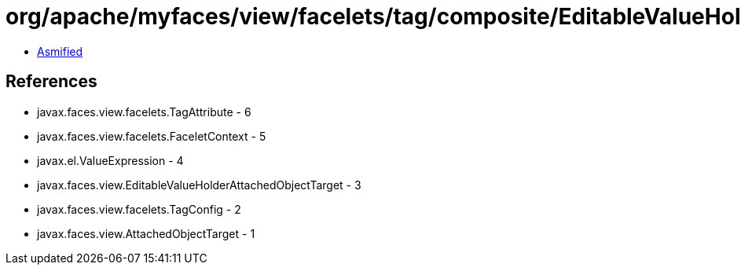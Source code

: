 = org/apache/myfaces/view/facelets/tag/composite/EditableValueHolderHandler.class

 - link:EditableValueHolderHandler-asmified.java[Asmified]

== References

 - javax.faces.view.facelets.TagAttribute - 6
 - javax.faces.view.facelets.FaceletContext - 5
 - javax.el.ValueExpression - 4
 - javax.faces.view.EditableValueHolderAttachedObjectTarget - 3
 - javax.faces.view.facelets.TagConfig - 2
 - javax.faces.view.AttachedObjectTarget - 1
